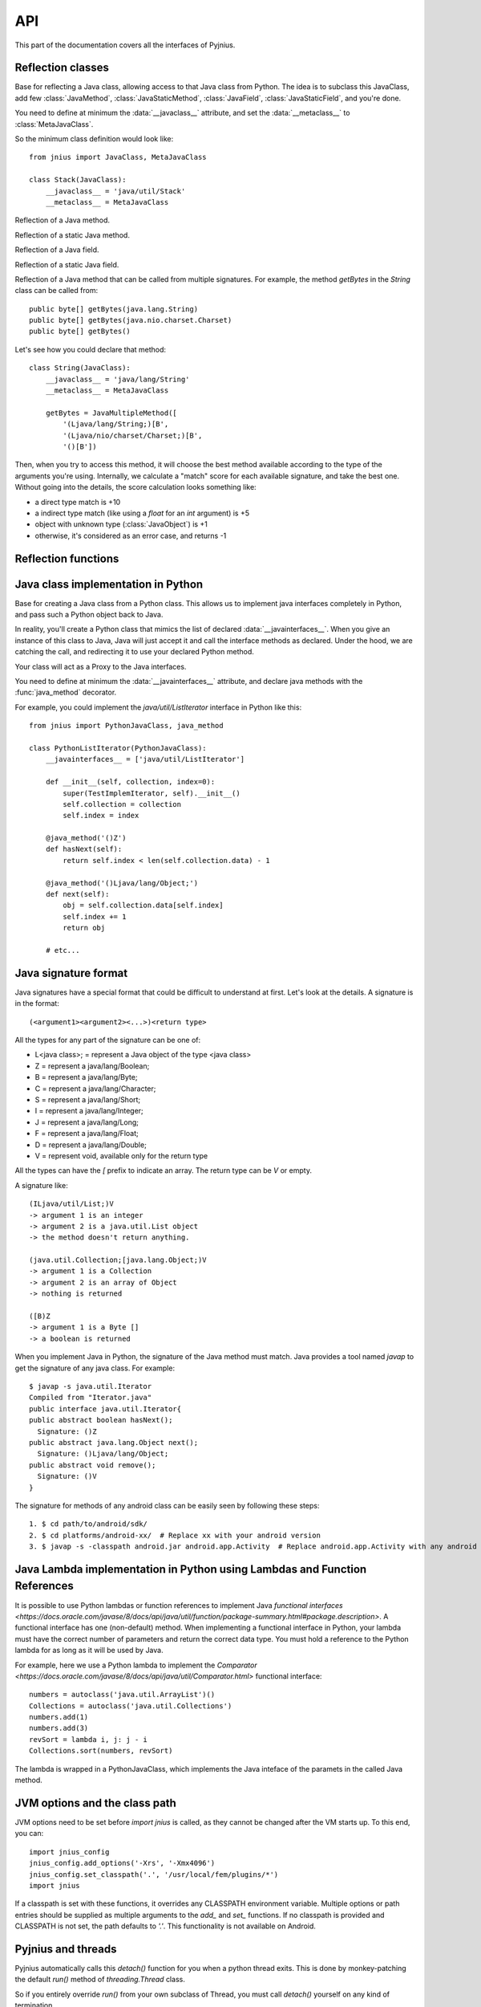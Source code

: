 
.. _api:

API
===

.. module:: jnius

This part of the documentation covers all the interfaces of Pyjnius.

Reflection classes
------------------

.. class:: JavaClass

    Base for reflecting a Java class, allowing access to that Java class from Python. 
    The idea is to subclass this JavaClass, add few :class:`JavaMethod`, 
    :class:`JavaStaticMethod`, :class:`JavaField`, :class:`JavaStaticField`, and 
    you're done.

    You need to define at minimum the :data:`__javaclass__` attribute, and set
    the :data:`__metaclass__` to :class:`MetaJavaClass`.

    So the minimum class definition would look like::

        from jnius import JavaClass, MetaJavaClass

        class Stack(JavaClass):
            __javaclass__ = 'java/util/Stack'
            __metaclass__ = MetaJavaClass

    .. attribute:: __metaclass__

        Must be set to :class:`MetaJavaClass`, otherwise, all the
        methods/fields declared will be not linked to the JavaClass.

        .. note::

            Make sure to choose the right metaclass specifier. In Python 2
            there is ``__metaclass__`` class attribute, in Python 3 there is
            a new syntax ``class Stack(JavaClass, metaclass=MetaJavaClass)``.

            For more info see `PEP 3115
            <https://www.python.org/dev/peps/pep-3115/>`_.

    .. attribute:: __javaclass__

        Represents the Java class name, in the format 'org/lang/Class' (e.g.
        'java/util/Stack'), not 'org.lang.Class'.

    .. attribute:: __javaconstructor__

        If not set, we assume the default constructor takes no parameters.
        Otherwise, it can be a list of all possible signatures of the
        constructor. For example, a reflection of the String java class would
        look like::

            class String(JavaClass):
                __javaclass__ == 'java/lang/String'
                __metaclass__ = MetaJavaClass
                __javaconstructor__ == (
                    '()V',
                    '(Ljava/lang/String;)V',
                    '([C)V',
                    '([CII)V',
                    # ...
                )

.. class:: JavaMethod

    Reflection of a Java method.

    .. method:: __init__(signature, static=False)

        Create a reflection of a Java method. The signature is in the JNI
        format. For example::

            class Stack(JavaClass):
                __javaclass__ = 'java/util/Stack'
                __metaclass__ = MetaJavaClass

                peek = JavaMethod('()Ljava/lang/Object;')
                empty = JavaMethod('()Z')

        The name associated with the method is automatically set from the
        declaration within the JavaClass itself.

        The signature can be found with `javap -s`. For example, if you
        want to fetch the signatures available for `java.util.Stack`::

            $ javap -s java.util.Stack
            Compiled from "Stack.java"
            public class java.util.Stack extends java.util.Vector{
            public java.util.Stack();
              Signature: ()V
            public java.lang.Object push(java.lang.Object);
              Signature: (Ljava/lang/Object;)Ljava/lang/Object;
            public synchronized java.lang.Object pop();
              Signature: ()Ljava/lang/Object;
            public synchronized java.lang.Object peek();
              Signature: ()Ljava/lang/Object;
            public boolean empty();
              Signature: ()Z
            public synchronized int search(java.lang.Object);
              Signature: (Ljava/lang/Object;)I
            }


.. class:: JavaStaticMethod

    Reflection of a static Java method.


.. class:: JavaField

    Reflection of a Java field.

    .. method:: __init__(signature, static=False)

        Create a reflection of a Java field. The signature is in the JNI
        format. For example::

            class System(JavaClass):
                __javaclass__ = 'java/lang/System'
                __metaclass__ = MetaJavaClass

                out = JavaField('()Ljava/io/InputStream;', static=True)

        The name associated to the method is automatically set from the
        declaration within the JavaClass itself.


.. class:: JavaStaticField

    Reflection of a static Java field.


.. class:: JavaMultipleMethod

    Reflection of a Java method that can be called from multiple signatures.
    For example, the method `getBytes` in the `String` class can be called
    from::

        public byte[] getBytes(java.lang.String)
        public byte[] getBytes(java.nio.charset.Charset)
        public byte[] getBytes()

    Let's see how you could declare that method::

        class String(JavaClass):
            __javaclass__ = 'java/lang/String'
            __metaclass__ = MetaJavaClass

            getBytes = JavaMultipleMethod([
                '(Ljava/lang/String;)[B',
                '(Ljava/nio/charset/Charset;)[B',
                '()[B'])

    Then, when you try to access this method, it will choose the best
    method available according to the type of the arguments you're using.
    Internally, we calculate a "match" score for each available
    signature, and take the best one. Without going into the details, the score
    calculation looks something like:

    * a direct type match is +10
    * a indirect type match (like using a `float` for an `int` argument) is +5
    * object with unknown type (:class:`JavaObject`) is +1
    * otherwise, it's considered as an error case, and returns -1


Reflection functions
--------------------

.. function:: autoclass(name)

    Return a :class:`JavaClass` that represents the class passed from `name`.
    The name must be written in the format `a.b.c`, not `a/b/c`.

    >>> from jnius import autoclass
    >>> autoclass('java.lang.System')
    <class 'jnius.reflect.java.lang.System'>

    autoclass can also represent a nested Java class:

    >>> autoclass('android.provider.Settings$Secure')
    <class 'jnius.reflect.android.provider.Settings$Secure'>

    .. note::
        There are sometimes cases when a Java class contains a member that is
        a Python keyword (such as `from`, `class`, etc). You will need to use
        `getattr()` to access the member and then you will be able to call it::

            from jnius import autoclass
            func_from = getattr(autoclass('some.java.Class'), 'from')
            func_from()

        There is also a special case for a `SomeClass.class` class literal
        which you will find either as a result of `SomeClass.getClass()`
        or in the `__javaclass__` python attribute.

    .. warning::
        Currently `SomeClass.getClass()` returns a different Python object,
        therefore to safely compare whether something is the same class in
        Java use `A.hashCode() == B.hashCode()`.

Java class implementation in Python
-----------------------------------

.. class:: PythonJavaClass

    Base for creating a Java class from a Python class. This allows us to
    implement java interfaces completely in Python, and pass such a Python 
    object back to Java.
    
    In reality, you'll create a Python class that mimics the list of declared
    :data:`__javainterfaces__`. When you give an instance of this class to
    Java, Java will just accept it and call the interface methods as declared.
    Under the hood, we are catching the call, and redirecting it to use your
    declared Python method.

    Your class will act as a Proxy to the Java interfaces.

    You need to define at minimum the :data:`__javainterfaces__` attribute, and
    declare java methods with the :func:`java_method` decorator.

    .. notes::

        Static methods and static fields are not supported.
        
        You can only implement Java interfaces. You cannot sub-class a java 
        object.
        
        You must retain a reference to the Python object for the entire liftime
        that your object is in-use within java.

    For example, you could implement the `java/util/ListIterator` interface in
    Python like this::

        from jnius import PythonJavaClass, java_method

        class PythonListIterator(PythonJavaClass):
            __javainterfaces__ = ['java/util/ListIterator']
            
            def __init__(self, collection, index=0):
                super(TestImplemIterator, self).__init__()
                self.collection = collection
                self.index = index

            @java_method('()Z')
            def hasNext(self):
                return self.index < len(self.collection.data) - 1

            @java_method('()Ljava/lang/Object;')
            def next(self):
                obj = self.collection.data[self.index]
                self.index += 1
                return obj

            # etc...

    .. attribute:: __javainterfaces__

        List of the Java interfaces you want to proxify, in the format
        'org/lang/Class' (e.g. 'java/util/Iterator'), not 'org.lang.Class'.

    .. attribute:: __javacontext__

        Indicate which class loader to use, 'system' or 'app'. The default is
        'system'.

        - By default, we assume that you are going to implement a Java
          interface declared in the Java API. It will use the 'system' class
          loader.
        - On android, all the java interfaces that you ship within the APK are
          not accessible with the system class loader, but with the application
          thread class loader. So if you wish to implement a class from an
          interface you've done in your app, use 'app'.

.. function:: java_method(java_signature, name=None)

    Decoration function to use with :class:`PythonJavaClass`. The
    `java_signature` must match the wanted signature of the interface. The
    `name` of the method will be the name of the Python method by default. You
    can still force it, in case of multiple signature with the same Java method
    name.
    
    For example::

        class PythonListIterator(PythonJavaClass):
            __javainterfaces__ = ['java/util/ListIterator']
            
            @java_method('()Ljava/lang/Object;')
            def next(self):
                obj = self.collection.data[self.index]
                self.index += 1
                return obj

    Another example with the same Java method name, but 2 differents signatures::
    
        class TestImplem(PythonJavaClass):
            __javainterfaces__ = ['java/util/List']

            @java_method('()Ljava/util/ListIterator;')
            def listIterator(self):
                return PythonListIterator(self)

            @java_method('(I)Ljava/util/ListIterator;',
                                 name='ListIterator')
            def listIteratorWithIndex(self, index):
                return PythonListIterator(self, index)

Java signature format
---------------------

Java signatures have a special format that could be difficult to understand at
first. Let's look at the details. A signature is in the format::

    (<argument1><argument2><...>)<return type>

All the types for any part of the signature can be one of:

* L<java class>; = represent a Java object of the type <java class>
* Z = represent a java/lang/Boolean;
* B = represent a java/lang/Byte;
* C = represent a java/lang/Character;
* S = represent a java/lang/Short;
* I = represent a java/lang/Integer;
* J = represent a java/lang/Long;
* F = represent a java/lang/Float;
* D = represent a java/lang/Double;
* V = represent void, available only for the return type

All the types can have the `[` prefix to indicate an array. The return type can be `V` or empty.

A signature like::

    (ILjava/util/List;)V
    -> argument 1 is an integer
    -> argument 2 is a java.util.List object
    -> the method doesn't return anything.

    (java.util.Collection;[java.lang.Object;)V
    -> argument 1 is a Collection
    -> argument 2 is an array of Object
    -> nothing is returned

    ([B)Z
    -> argument 1 is a Byte []
    -> a boolean is returned
    

When you implement Java in Python, the signature of the Java method must match.
Java provides a tool named `javap` to get the signature of any java class. For
example::

    $ javap -s java.util.Iterator
    Compiled from "Iterator.java"
    public interface java.util.Iterator{
    public abstract boolean hasNext();
      Signature: ()Z
    public abstract java.lang.Object next();
      Signature: ()Ljava/lang/Object;
    public abstract void remove();
      Signature: ()V
    }

The signature for methods of any android class can be easily seen by following these
steps::

    1. $ cd path/to/android/sdk/
    2. $ cd platforms/android-xx/  # Replace xx with your android version
    3. $ javap -s -classpath android.jar android.app.Activity  # Replace android.app.Activity with any android class whose methods' signature you want to see

Java Lambda implementation in Python using Lambdas and Function References
--------------------------------------------------------------------------

It is possible to use Python lambdas or function references to implement Java `functional interfaces <https://docs.oracle.com/javase/8/docs/api/java/util/function/package-summary.html#package.description>`. A functional interface has one (non-default) method. When implementing a functional interface in Python, your lambda must have the correct number of parameters and return the correct data type. You must hold a reference to the Python lambda for as long as it will be used by Java.

For example, here we use a Python lambda to implement the `Comparator <https://docs.oracle.com/javase/8/docs/api/java/util/Comparator.html>` functional interface::

    numbers = autoclass('java.util.ArrayList')()
    Collections = autoclass('java.util.Collections')
    numbers.add(1)
    numbers.add(3)
    revSort = lambda i, j: j - i
    Collections.sort(numbers, revSort)

The lambda is wrapped in a PythonJavaClass, which implements the Java inteface of the paramets in the called Java method.

JVM options and the class path
------------------------------

JVM options need to be set before `import jnius` is called, as they cannot be changed after the VM starts up.
To this end, you can::

    import jnius_config
    jnius_config.add_options('-Xrs', '-Xmx4096')
    jnius_config.set_classpath('.', '/usr/local/fem/plugins/*')
    import jnius

If a classpath is set with these functions, it overrides any CLASSPATH environment variable.
Multiple options or path entries should be supplied as multiple arguments to the `add_` and `set_` functions.
If no classpath is provided and CLASSPATH is not set, the path defaults to `'.'`.
This functionality is not available on Android.


Pyjnius and threads
-------------------

.. function:: detach()

    Each time you create a native thread in Python and use Pyjnius, any call to
    Pyjnius methods will force attachment of the native thread to the current JVM.
    But you must detach it before leaving the thread, and Pyjnius cannot do it for
    you.

Pyjnius automatically calls this `detach()` function for you when a python thread exits. This is done by
monkey-patching the default `run()` method of `threading.Thread` class.

So if you entirely override `run()` from your own subclass of Thread, you must call `detach()` yourself
on any kind of termination.

Example::

    import threading
    import jnius

    class MyThread(threading.Thread):

        def run(...):
            try:
                # use pyjnius here
            finally:
                jnius.detach()


If you don't, it will crash on dalvik and ART / Android::

    D/dalvikvm(16696): threadid=12: thread exiting, not yet detached (count=0)
    D/dalvikvm(16696): threadid=12: thread exiting, not yet detached (count=1)
    E/dalvikvm(16696): threadid=12: native thread exited without detaching
    E/dalvikvm(16696): VM aborting

Or::

    W/art     (21168): Native thread exiting without having called DetachCurrentThread (maybe it's going to use a pthread_key_create destructor?): Thread[16,tid=21293,Native,Thread*=0x4c25c040,peer=0x677eaa70,"Thread-16219"]
    F/art     (21168): art/runtime/thread.cc:903] Native thread exited without calling DetachCurrentThread: Thread[16,tid=21293,Native,Thread*=0x4c25c040,peer=0x677eaa70,"Thread-16219"]
    F/art     (21168): art/runtime/runtime.cc:203] Runtime aborting...
    F/art     (21168): art/runtime/runtime.cc:203] (Aborting thread was not attached to runtime!)
    F/art     (21168): art/runtime/runtime.cc:203] Dumping all threads without appropriate locks held: thread list lock mutator lock
    F/art     (21168): art/runtime/runtime.cc:203] All threads:
    F/art     (21168): art/runtime/runtime.cc:203] DALVIK THREADS (16):
    ...
